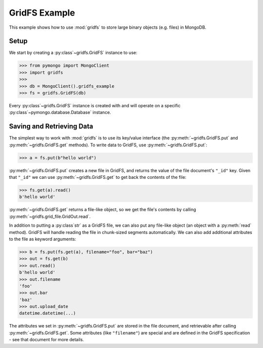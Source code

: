 GridFS Example
==============

.. testsetup::

  from pymongo import MongoClient

  client = MongoClient()
  client.drop_database("gridfs_example")

This example shows how to use :mod:`gridfs` to store large binary
objects (e.g. files) in MongoDB.

.. seealso:: The API docs for :mod:`gridfs`.

.. seealso:: `This blog post
   <http://dirolf.com/2010/03/29/new-gridfs-implementation-for-pymongo.html>`_
   for some motivation behind this API.

Setup
-----

We start by creating a :py:class`~gridfs.GridFS` instance to use:

.. code-block:: python

  >>> from pymongo import MongoClient
  >>> import gridfs
  >>>
  >>> db = MongoClient().gridfs_example
  >>> fs = gridfs.GridFS(db)

Every :py:class`~gridfs.GridFS` instance is created with and will
operate on a specific :py:class`~pymongo.database.Database` instance.

Saving and Retrieving Data
--------------------------

The simplest way to work with :mod:`gridfs` is to use its key/value
interface (the :py:meth:`~gridfs.GridFS.put` and
:py:meth:`~gridfs.GridFS.get` methods). To write data to GridFS, use
:py:meth:`~gridfs.GridFS.put`:

.. code-block:: python

  >>> a = fs.put(b"hello world")

:py:meth:`~gridfs.GridFS.put` creates a new file in GridFS, and returns
the value of the file document's ``"_id"`` key. Given that ``"_id"``
we can use :py:meth:`~gridfs.GridFS.get` to get back the contents of the
file:

.. code-block:: python

  >>> fs.get(a).read()
  b'hello world'

:py:meth:`~gridfs.GridFS.get` returns a file-like object, so we get the
file's contents by calling :py:meth:`~gridfs.grid_file.GridOut.read`.

In addition to putting a :py:class`str` as a GridFS file, we can also
put any file-like object (an object with a :py:meth:`read`
method). GridFS will handle reading the file in chunk-sized segments
automatically. We can also add additional attributes to the file as
keyword arguments:

.. code-block:: python

  >>> b = fs.put(fs.get(a), filename="foo", bar="baz")
  >>> out = fs.get(b)
  >>> out.read()
  b'hello world'
  >>> out.filename
  'foo'
  >>> out.bar
  'baz'
  >>> out.upload_date
  datetime.datetime(...)

The attributes we set in :py:meth:`~gridfs.GridFS.put` are stored in the
file document, and retrievable after calling
:py:meth:`~gridfs.GridFS.get`. Some attributes (like ``"filename"``) are
special and are defined in the GridFS specification - see that
document for more details.

